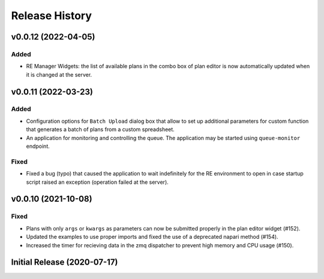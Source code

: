 ===============
Release History
===============

v0.0.12 (2022-04-05)
====================

Added
-----

- RE Manager Widgets: the list of available plans in the combo box of plan editor
  is now automatically updated when it is changed at the server.

v0.0.11 (2022-03-23)
====================

Added
-----

- Configuration options for ``Batch Upload`` dialog box that allow
  to set up additional parameters for custom function that generates
  a batch of plans from a custom spreadsheet.
- An application for monitoring and controlling the queue. The application
  may be started using ``queue-monitor`` endpoint.

Fixed
-----

- Fixed a bug (typo) that caused the application to wait indefinitely for
  the RE environment to open in case startup script raised an exception
  (operation failed at the server).

v0.0.10 (2021-10-08)
====================

Fixed
-----

- Plans with only ``args`` or ``kwargs`` as parameters can now be
  submitted properly in the plan editor widget (#152).
- Updated the examples to use proper imports and fixed the use
  of a deprecated napari method (#154).
- Increased the timer for recieving data in the zmq dispatcher
  to prevent high memory and CPU usage (#150).

Initial Release (2020-07-17)
============================
